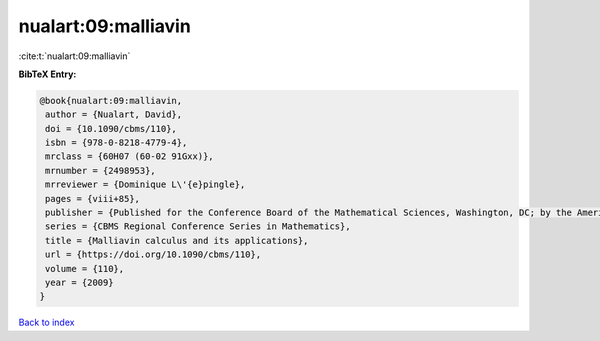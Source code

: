 nualart:09:malliavin
====================

:cite:t:`nualart:09:malliavin`

**BibTeX Entry:**

.. code-block:: bibtex

   @book{nualart:09:malliavin,
    author = {Nualart, David},
    doi = {10.1090/cbms/110},
    isbn = {978-0-8218-4779-4},
    mrclass = {60H07 (60-02 91Gxx)},
    mrnumber = {2498953},
    mrreviewer = {Dominique L\'{e}pingle},
    pages = {viii+85},
    publisher = {Published for the Conference Board of the Mathematical Sciences, Washington, DC; by the American Mathematical Society, Providence, RI},
    series = {CBMS Regional Conference Series in Mathematics},
    title = {Malliavin calculus and its applications},
    url = {https://doi.org/10.1090/cbms/110},
    volume = {110},
    year = {2009}
   }

`Back to index <../By-Cite-Keys.rst>`_
